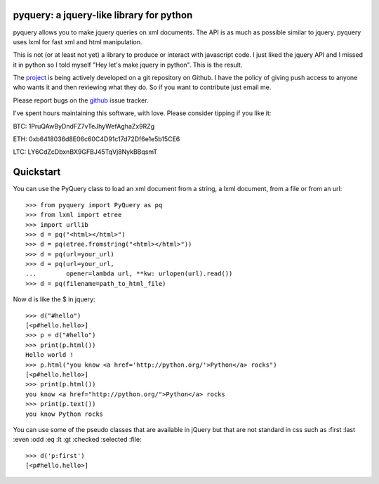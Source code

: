 pyquery: a jquery-like library for python
=========================================

.. image:: https://travis-ci.org/gawel/pyquery.svg
   :alt: Build Status
   :target: https://travis-ci.org/gawel/pyquery

pyquery allows you to make jquery queries on xml documents.
The API is as much as possible similar to jquery. pyquery uses lxml for fast
xml and html manipulation.

This is not (or at least not yet) a library to produce or interact with
javascript code. I just liked the jquery API and I missed it in python so I
told myself "Hey let's make jquery in python". This is the result.

The `project`_ is being actively developed on a git repository on Github. I
have the policy of giving push access to anyone who wants it and then reviewing
what they do. So if you want to contribute just email me.

Please report bugs on the `github
<https://github.com/gawel/pyquery/issues>`_ issue
tracker.

.. _deliverance: http://www.gawel.org/weblog/en/2008/12/skinning-with-pyquery-and-deliverance
.. _project: https://github.com/gawel/pyquery/

I've spent hours maintaining this software, with love.
Please consider tipping if you like it:

BTC: 1PruQAwByDndFZ7vTeJhyWefAghaZx9RZg

ETH: 0xb6418036d8E06c60C4D91c17d72Df6e1e5b15CE6

LTC: LY6CdZcDbxnBX9GFBJ45TqVj8NykBBqsmT

..
   >>> (urlopen, your_url, path_to_html_file) = getfixture('readme_fixt')

Quickstart
==========

You can use the PyQuery class to load an xml document from a string, a lxml
document, from a file or from an url::

    >>> from pyquery import PyQuery as pq
    >>> from lxml import etree
    >>> import urllib
    >>> d = pq("<html></html>")
    >>> d = pq(etree.fromstring("<html></html>"))
    >>> d = pq(url=your_url)
    >>> d = pq(url=your_url,
    ...        opener=lambda url, **kw: urlopen(url).read())
    >>> d = pq(filename=path_to_html_file)

Now d is like the $ in jquery::

    >>> d("#hello")
    [<p#hello.hello>]
    >>> p = d("#hello")
    >>> print(p.html())
    Hello world !
    >>> p.html("you know <a href='http://python.org/'>Python</a> rocks")
    [<p#hello.hello>]
    >>> print(p.html())
    you know <a href="http://python.org/">Python</a> rocks
    >>> print(p.text())
    you know Python rocks

You can use some of the pseudo classes that are available in jQuery but that
are not standard in css such as :first :last :even :odd :eq :lt :gt :checked
:selected :file::

    >>> d('p:first')
    [<p#hello.hello>]

